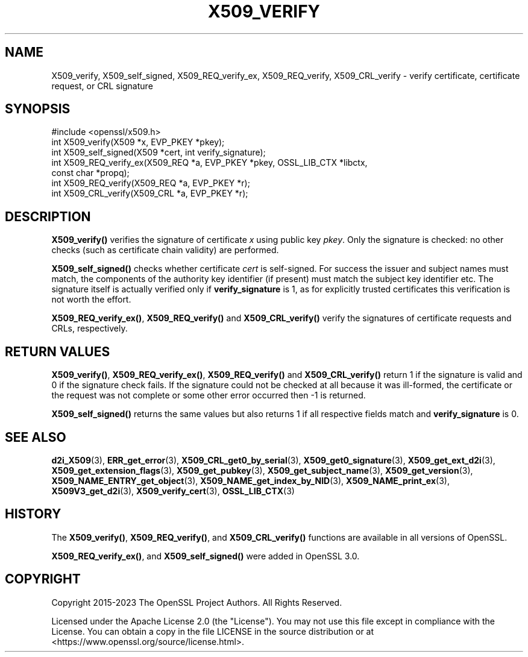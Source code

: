 .\" -*- mode: troff; coding: utf-8 -*-
.\" Automatically generated by Pod::Man 5.01 (Pod::Simple 3.43)
.\"
.\" Standard preamble:
.\" ========================================================================
.de Sp \" Vertical space (when we can't use .PP)
.if t .sp .5v
.if n .sp
..
.de Vb \" Begin verbatim text
.ft CW
.nf
.ne \\$1
..
.de Ve \" End verbatim text
.ft R
.fi
..
.\" \*(C` and \*(C' are quotes in nroff, nothing in troff, for use with C<>.
.ie n \{\
.    ds C` ""
.    ds C' ""
'br\}
.el\{\
.    ds C`
.    ds C'
'br\}
.\"
.\" Escape single quotes in literal strings from groff's Unicode transform.
.ie \n(.g .ds Aq \(aq
.el       .ds Aq '
.\"
.\" If the F register is >0, we'll generate index entries on stderr for
.\" titles (.TH), headers (.SH), subsections (.SS), items (.Ip), and index
.\" entries marked with X<> in POD.  Of course, you'll have to process the
.\" output yourself in some meaningful fashion.
.\"
.\" Avoid warning from groff about undefined register 'F'.
.de IX
..
.nr rF 0
.if \n(.g .if rF .nr rF 1
.if (\n(rF:(\n(.g==0)) \{\
.    if \nF \{\
.        de IX
.        tm Index:\\$1\t\\n%\t"\\$2"
..
.        if !\nF==2 \{\
.            nr % 0
.            nr F 2
.        \}
.    \}
.\}
.rr rF
.\" ========================================================================
.\"
.IX Title "X509_VERIFY 3ossl"
.TH X509_VERIFY 3ossl 2024-11-26 3.3.2 OpenSSL
.\" For nroff, turn off justification.  Always turn off hyphenation; it makes
.\" way too many mistakes in technical documents.
.if n .ad l
.nh
.SH NAME
X509_verify, X509_self_signed,
X509_REQ_verify_ex, X509_REQ_verify,
X509_CRL_verify \-
verify certificate, certificate request, or CRL signature
.SH SYNOPSIS
.IX Header "SYNOPSIS"
.Vb 1
\& #include <openssl/x509.h>
\&
\& int X509_verify(X509 *x, EVP_PKEY *pkey);
\& int X509_self_signed(X509 *cert, int verify_signature);
\&
\& int X509_REQ_verify_ex(X509_REQ *a, EVP_PKEY *pkey, OSSL_LIB_CTX *libctx,
\&                        const char *propq);
\& int X509_REQ_verify(X509_REQ *a, EVP_PKEY *r);
\& int X509_CRL_verify(X509_CRL *a, EVP_PKEY *r);
.Ve
.SH DESCRIPTION
.IX Header "DESCRIPTION"
\&\fBX509_verify()\fR verifies the signature of certificate \fIx\fR using public key
\&\fIpkey\fR. Only the signature is checked: no other checks (such as certificate
chain validity) are performed.
.PP
\&\fBX509_self_signed()\fR checks whether certificate \fIcert\fR is self-signed.
For success the issuer and subject names must match, the components of the
authority key identifier (if present) must match the subject key identifier etc.
The signature itself is actually verified only if \fBverify_signature\fR is 1, as
for explicitly trusted certificates this verification is not worth the effort.
.PP
\&\fBX509_REQ_verify_ex()\fR, \fBX509_REQ_verify()\fR and \fBX509_CRL_verify()\fR
verify the signatures of certificate requests and CRLs, respectively.
.SH "RETURN VALUES"
.IX Header "RETURN VALUES"
\&\fBX509_verify()\fR,
\&\fBX509_REQ_verify_ex()\fR, \fBX509_REQ_verify()\fR and \fBX509_CRL_verify()\fR
return 1 if the signature is valid and 0 if the signature check fails.
If the signature could not be checked at all because it was ill-formed,
the certificate or the request was not complete or some other error occurred
then \-1 is returned.
.PP
\&\fBX509_self_signed()\fR returns the same values but also returns 1
if all respective fields match and \fBverify_signature\fR is 0.
.SH "SEE ALSO"
.IX Header "SEE ALSO"
\&\fBd2i_X509\fR\|(3),
\&\fBERR_get_error\fR\|(3),
\&\fBX509_CRL_get0_by_serial\fR\|(3),
\&\fBX509_get0_signature\fR\|(3),
\&\fBX509_get_ext_d2i\fR\|(3),
\&\fBX509_get_extension_flags\fR\|(3),
\&\fBX509_get_pubkey\fR\|(3),
\&\fBX509_get_subject_name\fR\|(3),
\&\fBX509_get_version\fR\|(3),
\&\fBX509_NAME_ENTRY_get_object\fR\|(3),
\&\fBX509_NAME_get_index_by_NID\fR\|(3),
\&\fBX509_NAME_print_ex\fR\|(3),
\&\fBX509V3_get_d2i\fR\|(3),
\&\fBX509_verify_cert\fR\|(3),
\&\fBOSSL_LIB_CTX\fR\|(3)
.SH HISTORY
.IX Header "HISTORY"
The \fBX509_verify()\fR, \fBX509_REQ_verify()\fR, and \fBX509_CRL_verify()\fR
functions are available in all versions of OpenSSL.
.PP
\&\fBX509_REQ_verify_ex()\fR, and \fBX509_self_signed()\fR were added in OpenSSL 3.0.
.SH COPYRIGHT
.IX Header "COPYRIGHT"
Copyright 2015\-2023 The OpenSSL Project Authors. All Rights Reserved.
.PP
Licensed under the Apache License 2.0 (the "License").  You may not use
this file except in compliance with the License.  You can obtain a copy
in the file LICENSE in the source distribution or at
<https://www.openssl.org/source/license.html>.
